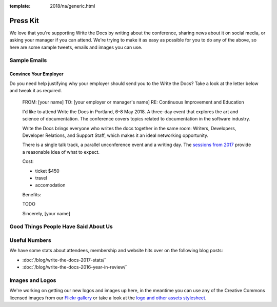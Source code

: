 :template: 2018/na/generic.html

Press Kit
=========

We love that you're supporting Write the Docs by writing about the conference, sharing news about it on social media, or asking your manager if you can attend. We're trying to make it as easy as possible for you to do any of the above, so here are some sample tweets, emails and images you can use.

.. Sample Tweets
.. --------------
.. TODO

Sample Emails
--------------

Convince Your Employer
~~~~~~~~~~~~~~~~~~~~~~~~~~

Do you need help justifying why your employer should send you to the Write the Docs? Take a look at the letter below and tweak it as required.

  FROM: [your name]
  TO: [your employer or manager's name]
  RE: Continuous Improvement and Education

  I'd like to attend Write the Docs in Portland, 6-8 May 2018. A three-day event that explores the art and science of documentation. The conference covers topics related to documentation in the software industry.

  Write the Docs brings everyone who writes the docs together in the same room: Writers, Developers, Developer Relations, and Support Staff, which makes it an ideal networking opportunity.

  There is a single talk track, a parallel unconference event and a writing day. The `sessions from 2017 <http://www.writethedocs.org/conf/na/2017/speakers/>`_ provide a reasonable idea of what to expect.

  Cost:

  * ticket $450
  * travel
  * accomodation

  Benefits:

  TODO

  Sincerely,
  [your name]

Good Things People Have Said About Us
-------------------------------------

.. raw:: html

  <blockquote class="twitter-tweet" data-lang="en"><p lang="en" dir="ltr">I&#39;m finding myself really sad that today isn&#39;t a <a href="https://twitter.com/hashtag/writethedocs?src=hash&amp;ref_src=twsrc%5Etfw">#writethedocs</a> day today too. I mean yes, today I can literally write the docs, but still.</p>&mdash; Diana Potter (@drpotter) <a href="https://twitter.com/drpotter/status/601133512205291520?ref_src=twsrc%5Etfw">May 20, 2015</a></blockquote>
  <script async src="https://platform.twitter.com/widgets.js" charset="utf-8"></script>

  <blockquote class="twitter-tweet" data-lang="en"><p lang="en" dir="ltr"><a href="https://twitter.com/hashtag/writethedocs?src=hash&amp;ref_src=twsrc%5Etfw">#writethedocs</a> ended yesterday. It was such a great conference! <a href="https://t.co/uhyEIYrbTV">https://t.co/uhyEIYrbTV</a></p>&mdash; 🌟 Aleen vs. the Forces of Evil 🌟 (@Aleen) <a href="https://twitter.com/Aleen/status/601111911791534081?ref_src=twsrc%5Etfw">May 20, 2015</a></blockquote>
  <script async src="https://platform.twitter.com/widgets.js" charset="utf-8"></script>

  <blockquote class="twitter-tweet" data-lang="en"><p lang="en" dir="ltr">On my way home from another great <a href="https://twitter.com/hashtag/writethedocs?src=hash&amp;ref_src=twsrc%5Etfw">#writethedocs</a>. Already working on ways to apply what I learned. If you care about docs, be here next time!</p>&mdash; Daniel D. Beck (@ddbeck) <a href="https://twitter.com/ddbeck/status/601042665744957440?ref_src=twsrc%5Etfw">May 20, 2015</a></blockquote>
  <script async src="https://platform.twitter.com/widgets.js" charset="utf-8"></script>

Useful Numbers
---------------

We have some stats about attendees, membership and website hits over on the following blog posts:

- :doc:`/blog/write-the-docs-2017-stats/`
- :doc:`/blog/write-the-docs-2016-year-in-review/`


Images and Logos
-------------------

We're working on getting our new logos and images up here, in the meantime you can use any of the Creative Commons licensed images from our `Flickr gallery <https://www.flickr.com/photos/writethedocs/>`_ or take a look at the `logo and other assets stylesheet <https://github.com/writethedocs/resources/blob/master/conf/2018/STYLE-SHEET-2018.pdf>`_.
